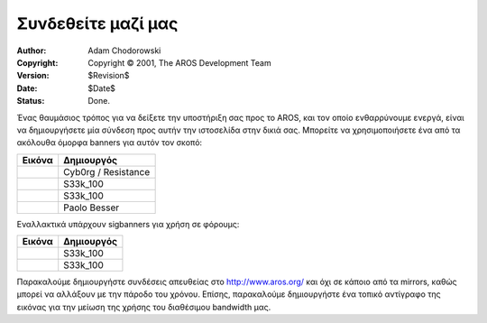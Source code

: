 ===================
Συνδεθείτε μαζί μας 
===================

:Author:    Adam Chodorowski
:Copyright: Copyright © 2001, The AROS Development Team
:Version:   $Revision$
:Date:      $Date$
:Status:    Done.

Ένας θαυμάσιος τρόπος για να δείξετε την υποστήριξη σας προς το AROS, και τον οποίο ενθαρρύνουμε ενεργά,
είναι να δημιουργήσετε μία σύνδεση προς αυτήν την ιστοσελίδα στην δικιά σας. Μπορείτε να χρησιμοποιήσετε 
ένα από τα ακόλουθα όμορφα banners για αυτόν τον σκοπό:

+------------------------------------------+----------------------+
| Εικόνα                                   | Δημιουργός           |
+==========================================+======================+
| .. Image:: /images/aros-banner.gif       | Cyb0rg / Resistance  |
|  :align: center                          |                      |
|  :class: bannerimage                     |                      |
+------------------------------------------+----------------------+
| .. Image:: /images/aros-banner2.png      | S33k_100             |
|  :align: center                          |                      |
|  :class: bannerimage                     |                      |
+------------------------------------------+----------------------+
| .. Image:: /images/aros-banner-blue.png  | S33k_100             |
|  :align: center                          |                      |
|  :class: bannerimage                     |                      |
+------------------------------------------+----------------------+
| .. Image:: /images/aros-banner-pb2.png   | Paolo Besser         |
|  :align: center                          |                      |
|  :class: bannerimage                     |                      |
+------------------------------------------+----------------------+

Εναλλακτικά υπάρχουν sigbanners για χρήση σε φόρουμς:

+------------------------------------------+----------------------+
| Εικόνα                                   | Δημιουργός           |
+==========================================+======================+
| .. Image:: /images/aros-sigbar-user.png  | S33k_100             |
|  :align: center                          |                      |
|  :class: bannerimage                     |                      |
+------------------------------------------+----------------------+
| .. Image:: /images/aros-sigbar-coder.png | S33k_100             |
|  :align: center                          |                      |
|  :class: bannerimage                     |                      |
+------------------------------------------+----------------------+


Παρακαλούμε δημιουργήστε συνδέσεις απευθείας στο http://www.aros.org/ και όχι σε κάποιο από τα mirrors, καθώς
μπορεί να αλλάξουν με την πάροδο του χρόνου. Επίσης, παρακαλούμε δημιουργήστε ένα τοπικό αντίγραφο της εικόνας
για την μείωση της χρήσης του διαθέσιμου bandwidth μας.


